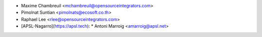 * Maxime Chambreuil <mchambreuil@opensourceintegrators.com>
* Pimolnat Suntian <pimolnats@ecosoft.co.th>
* Raphael Lee <rlee@opensourceintegrators.com>
* [APSL-Nagarro](https://apsl.tech):
  * Antoni Marroig  <amarroig@apsl.net>
